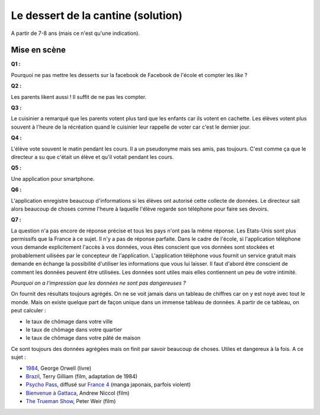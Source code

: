 ﻿
.. issue.

.. _l-donnes_cantine_sol:

Le dessert de la cantine (solution)
===================================

A partir de 7-8 ans (mais ce n'est qu'une indication).



Mise en scène
-------------


**Q1 :** 

Pourquoi ne pas mettre les desserts sur la facebook de Facebook
de l'école et compter les *like* ?


**Q2 :** 

Les parents likent aussi ! Il suffit de ne pas les compter.


**Q3 :** 

Le cuisinier a remarqué que les parents votent plus tard que les enfants
car ils votent en cachette. Les élèves votent plus souvent à l'heure de la récréation
quand le cuisinier leur rappelle de voter car c'est le dernier jour.

**Q4 :** 

L'élève vote souvent le matin pendant les cours. Il a un pseudonyme
mais ses amis, pas toujours. C'est comme ça que le directeur a su
que c'était un élève et qu'il votait pendant les cours.


**Q5 :** 

Une application pour smartphone.


**Q6 :** 

L'application enregistre beaucoup d'informations si les élèves ont autorisé
cette collecte de données. Le directeur sait alors beaucoup de choses
comme l'heure à laquelle l'élève regarde son téléphone pour faire ses devoirs.

**Q7 :**

La question n'a pas encore de réponse précise et tous les pays
n'ont pas la même réponse. Les Etats-Unis sont plus permissifs que la France
à ce sujet. Il n'y a pas de réponse parfaite.
Dans le cadre de l'école, 
si l'application téléphone vous demande explicitement l'accès à vos données,
vous êtes conscient que vos données sont stockées et probablement
uilisées par le concepteur de l'application.
L'application téléphone vous fournit un service gratuit mais demande
en échange la possibilité d'utiliser les informations que vous lui laisser.
Il faut d'abord être conscient de comment les données peuvent être 
utilisées. Les données sont utiles mais elles contiennent un peu de votre 
intimité.

*Pourquoi on a l'impression que les données ne sont pas dangereuses ?*

On fournit des résultats toujours agrégés.
On ne se voit jamais dans un tableau de chiffres car
on y est noyé avec tout le monde. Mais on existe quelque part de façon unique
dans un immense tableau de données. A partir de ce tableau, on peut calculer :

* le taux de chômage dans votre ville
* le taux de chômage dans votre quartier
* le taux de chômage dans votre pâté de maison

Ce sont toujours des données agrégées mais on finit par savoir beaucoup de choses.
Utiles et dangereux à la fois.
A ce sujet :

* `1984 <http://fr.wikipedia.org/wiki/1984_%28roman%29>`_, George Orwell (livre)
* `Brazil <http://fr.wikipedia.org/wiki/Brazil_%28film,_1985%29>`_, Terry Gilliam (film, adaptation de 1984)
* `Psycho Pass <http://fr.wikipedia.org/wiki/Psycho-Pass>`_, 
  diffusé sur `France 4 <http://www.france4.fr/emissions/psycho-pass>`_ (manga japonais, parfois violent)
* `Bienvenue à Gattaca <http://fr.wikipedia.org/wiki/Bienvenue_%C3%A0_Gattaca>`_, Andrew Niccol (film)
* `The Trueman Show <http://fr.wikipedia.org/wiki/The_Truman_Show>`_, Peter Weir (film)








